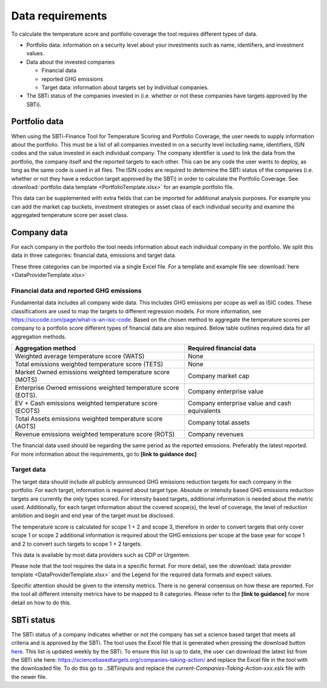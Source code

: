 ********************
Data requirements
********************

To calculate the temperature score and portfolio coverage the tool
requires different types of data.

-  Portfolio data: information on a security level about your
   investments such as name, identifiers, and investment values.

-  Data about the invested companies

   -  Financial data

   -  reported GHG emissions

   -  Target data: information about targets set by individual
      companies.

-  The SBTi status of the companies invested in (i.e. whether or not
   these companies have targets approved by the SBTi).

Portfolio data
--------------

When using the SBTi-Finance Tool for Temperature Scoring and Portfolio
Coverage, the user needs to supply information about the portfolio. This
must be a list of all companies invested in on a security level
including name, identifiers, ISIN codes and the value invested in each
individual company. The company identifier is used to link the data from
the portfolio, the company itself and the reported targets to each
other. This can be any code the user wants to deploy, as long as the
same code is used in all files. The ISIN codes are required to determine
the SBTi status of the companies (i.e. whether or not they have a
reduction target approved by the SBTi) in order to calculate the
Portfolio Coverage.
See :download:`portfolio data template <PortfolioTemplate.xlsx>` for an example portfolio file.

This data can be supplemented with extra fields that can be imported for
additional analysis purposes. For example you can add the market cap
buckets, investment strategies or asset class of each individual
security and examine the aggregated temperature score per asset class.


Company data
------------

For each company in the portfolio the tool needs information about each
individual company in the portfolio. We split this data in three
categories: financial data, emissions and target data.

These three categories can be imported via a single Excel file. For a
template and example file see :download:`here <DataProviderTemplate.xlsx>`

Financial data and reported GHG emissions
~~~~~~~~~~~~~~~~~~~~~~~~~~~~~~~~~~~~~~~~~

Fundamental data includes all company wide data. This includes GHG
emissions per scope as well as ISIC codes. These classifications are
used to map the targets to different regression models. For more
information, see https://siccode.com/page/what-is-an-isic-code. Based on
the chosen method to aggregate the temperature scores per company to a
portfolio score different types of financial data are also required.
Below table outlines required data for all aggregation methods.

+----------------------------------+----------------------------------+
| **Aggregation method**           | **Required financial data**      |
+==================================+==================================+
| Weighted average temperature     | None                             |
| score (WATS)                     |                                  |
+----------------------------------+----------------------------------+
| Total emissions weighted         | None                             |
| temperature score (TETS)         |                                  |
+----------------------------------+----------------------------------+
| Market Owned emissions weighted  | Company market cap               |
| temperature score (MOTS)         |                                  |
+----------------------------------+----------------------------------+
| Enterprise Owned emissions       | Company enterprise value         |
| weighted temperature score       |                                  |
| (EOTS).                          |                                  |
+----------------------------------+----------------------------------+
| EV + Cash emissions weighted     | Company enterprise value and     |
| temperature score (ECOTS)        | cash equivalents                 |
+----------------------------------+----------------------------------+
| Total Assets emissions weighted  | Company total assets             |
| temperature score (AOTS)         |                                  |
+----------------------------------+----------------------------------+
| Revenue emissions weighted       | Company revenues                 |
| temperature score (ROTS)         |                                  |
+----------------------------------+----------------------------------+

The financial data used should be regarding the same period as the
reported emissions. Preferably the latest reported. For more information
about the requirements, go to **[link to guidance doc]**

Target data
~~~~~~~~~~~

The target data should include all publicly announced GHG emissions
reduction targets for each company in the portfolio. For each target,
information is required about target type. Absolute or intensity based
GHG emissions reduction targets are currently the only types scored. For
intensity based targets, additional information is needed about the
metric used. Additionally, for each target information about the covered
scope(s), the level of coverage, the level of reduction ambition and
begin and end year of the target must be disclosed.

The temperature score is calculated for scope 1 + 2 and scope 3,
therefore in order to convert targets that only cover scope 1 or scope 2
additional information is required about the GHG emissions per scope at
the base year for scope 1 and 2 to convert such targets to scope 1 + 2
targets.

This data is available by most data providers such as CDP or Urgentem.

Please note that the tool requires the data in a specific format. For
more detail, see the :download:`data provider template <DataProviderTemplate.xlsx>` and the Legend for the required
data formats and expect values.



Specific attention should be given to the intensity metrics. There is no
general consensus on how these are reported. For the tool all different
intensity metrics have to be mapped to 8 categories. Please refer to the
**[link to guidance]** for more detail on how to do this.

SBTi status
-----------

The SBTi status of a company indicates whether or not the company has
set a science based target that meets all criteria and is approved by
the SBTi. The tool uses the Excel file that is generated when pressing
the download button
`here <ttps://sciencebasedtargets.org/companies-taking-action/>`__. This
list is updated weekly by the SBTi. To ensure this list is up to date,
the user can download the latest list from the SBTi site here:
https://sciencebasedtargets.org/companies-taking-action/ and replace the
Excel file in the tool with the downloaded file. To do this go to
..\SBTi\inputs and replace the
*current-Companies-Taking-Action-xxx.xslx* file with the newer file.


